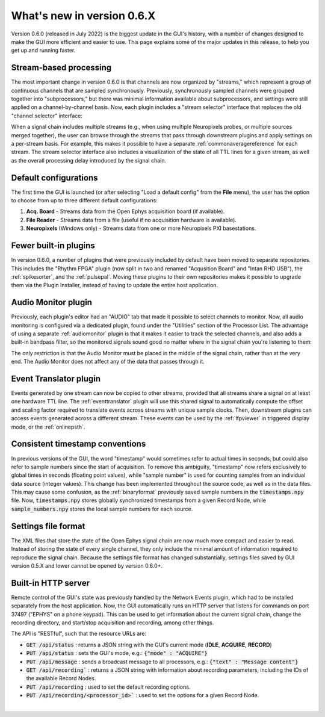 .. _whatsnew:
.. role:: raw-html-m2r(raw)
   :format: html

############################
What's new in version 0.6.X
############################

Version 0.6.0 (released in July 2022) is the biggest update in the GUI's history, with a number of changes designed to make the GUI more efficient and easier to use. This page explains some of the major updates in this release, to help you get up and running faster.

Stream-based processing
========================

The most important change in version 0.6.0 is that channels are now organized by "streams," which represent a group of continuous channels that are sampled synchronously. Previously, synchronously sampled channels were grouped together into "subprocessors," but there was minimal information available about subprocessors, and settings were still applied on a channel-by-channel basis. Now, each plugin includes a "stream selector" interface that replaces the old "channel selector" interface:

.. image:: ../_static/images/whatsnew/whatsnew-01.png
  :alt: Channel selector vs stream selector

When a signal chain includes multiple streams (e.g., when using multiple Neuropixels probes, or multiple sources merged together), the user can browse through the streams that pass through downstream plugins and apply settings on a per-stream basis. For example, this makes it possible to have a separate :ref:`commonaveragereference` for each stream. The stream selector interface also includes a visualization of the state of all TTL lines for a given stream, as well as the overall processing delay introduced by the signal chain.

Default configurations
========================

The first time the GUI is launched (or after selecting "Load a default config" from the **File** menu), the user has the option to choose from up to three different default configurations:

#. **Acq. Board** - Streams data from the Open Ephys acquisition board (if available).

#. **File Reader** - Streams data from a file (useful if no acquisition hardware is available).

#. **Neuropixels** (Windows only) - Streams data from one or more Neuropixels PXI basestations.


Fewer built-in plugins
========================

In version 0.6.0, a number of plugins that were previously included by default have been moved to separate repositories. This includes the "Rhythm FPGA" plugin (now split in two and renamed "Acqusition Board" and "Intan RHD USB"), the :ref:`spikesorter`, and the :ref:`pulsepal`. Moving these plugins to their own repositories makes it possible to upgrade them via the Plugin Installer, instead of having to update the entire host application.


Audio Monitor plugin
========================

Previously, each plugin's editor had an "AUDIO" tab that made it possible to select channels to monitor. Now, all audio monitoring is configured via a dedicated plugin, found under the "Utilities" section of the Processor List. The advantage of using a separate :ref:`audiomonitor` plugin is that it makes it easier to track the selected channels, and also adds a built-in bandpass filter, so the monitored signals sound good no matter where in the signal chain you're listening to them:

.. image:: ../_static/images/whatsnew/whatsnew-02.png
  :alt: Audio monitor plugin

The only restriction is that the Audio Monitor must be placed in the middle of the signal chain, rather than at the very end. The Audio Monitor does not affect any of the data that passes through it.


Event Translator plugin
============================

Events generated by one stream can now be copied to other streams, provided that all streams share a signal on at least one hardware TTL line. The :ref:`eventtranslator` plugin will use this shared signal to automatically compute the offset and scaling factor required to translate events across streams with unique sample clocks. Then, downstream plugins can access events generated across a different stream. These events can be used by the :ref:`lfpviewer` in triggered display mode, or the :ref:`onlinepsth`.
 

Consistent timestamp conventions
==================================

In previous versions of the GUI, the word "timestamp" would sometimes refer to actual times in seconds, but could also refer to sample numbers since the start of acquisition. To remove this ambiguity, "timestamp" now refers exclusively to global times in seconds (floating point values), while "sample number" is used for counting samples from an individual data source (integer values). This change has been implemented throughout the source code, as well as in the data files. This may cause some confusion, as the :ref:`binaryformat` previously saved sample numbers in the :code:`timestamps.npy` file. Now, :code:`timestamps.npy` stores globally synchronized timestamps from a given Record Node, while :code:`sample_numbers.npy` stores the local sample numbers for each source.


Settings file format
========================

The XML files that store the state of the Open Ephys signal chain are now much more compact and easier to read. Instead of storing the state of every single channel, they only include the minimal amount of information required to reproduce the signal chain. Because the settings file format has changed substantially, settings files saved by GUI version 0.5.X and lower cannot be opened by version 0.6.0+.


Built-in HTTP server
========================

Remote control of the GUI's state was previously handled by the Network Events plugin, which had to be installed separately from the host application. Now, the GUI automatically runs an HTTP server that listens for commands on port 37497 ("EPHYS" on a phone keypad). This can be used to get information about the current signal chain, change the recording directory, and start/stop acquisition and recording, among other things. 

The API is "RESTful", such that the resource URLs are:

- :code:`GET /api/status` : returns a JSON string with the GUI's current mode (**IDLE**, **ACQUIRE**, **RECORD**)

- :code:`PUT /api/status` : sets the GUI's mode, e.g.: :code:`{"mode" : "ACQUIRE"}`
 
- :code:`PUT /api/message` : sends a broadcast message to all processors, e.g.: :code:`{"text" : "Message content"}`
 
- :code:`GET /api/recording`` : returns a JSON string with information about recording parameters, including the IDs of the available Record Nodes.

- :code:`PUT /api/recording` : used to set the default recording options.
 
- :code:`PUT /api/recording/<processor_id>`` : used to set the options for a given Record Node.

|